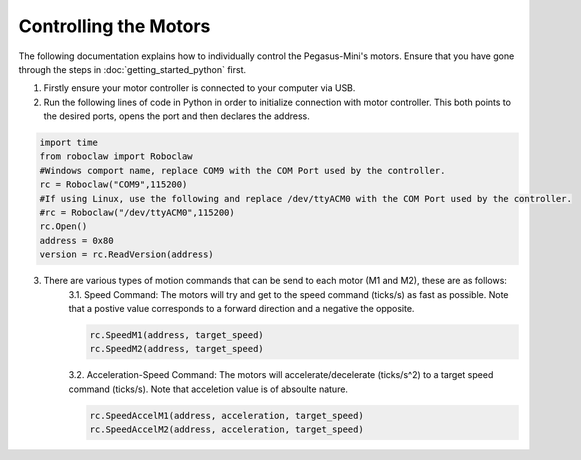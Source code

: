 ######################
Controlling the Motors
######################

The following documentation explains how to individually control the Pegasus-Mini's motors. Ensure that you have gone through the steps in :doc:`getting_started_python` first. 

1. Firstly ensure your motor controller is connected to your computer via USB. 

2. Run the following lines of code in Python in order to initialize connection with motor controller. This both points to the desired ports, opens the port and then declares the address. 

.. code-block:: Python 

    import time
    from roboclaw import Roboclaw
    #Windows comport name, replace COM9 with the COM Port used by the controller.
    rc = Roboclaw("COM9",115200)
    #If using Linux, use the following and replace /dev/ttyACM0 with the COM Port used by the controller.
    #rc = Roboclaw("/dev/ttyACM0",115200)
    rc.Open()
    address = 0x80
    version = rc.ReadVersion(address)


3. There are various types of motion commands that can be send to each motor (M1 and M2), these are as follows: 
    3.1. Speed Command: The motors will try and get to the speed command (ticks/s) as fast as possible. Note that a postive value corresponds to a forward direction and a negative the opposite.

    .. code-block:: python

        rc.SpeedM1(address, target_speed)
        rc.SpeedM2(address, target_speed)

    3.2. Acceleration-Speed Command: The motors will accelerate/decelerate (ticks/s^2) to a target speed command (ticks/s). Note that acceletion value is of absoulte nature. 

    .. code-block:: python 

	    rc.SpeedAccelM1(address, acceleration, target_speed)
	    rc.SpeedAccelM2(address, acceleration, target_speed)


